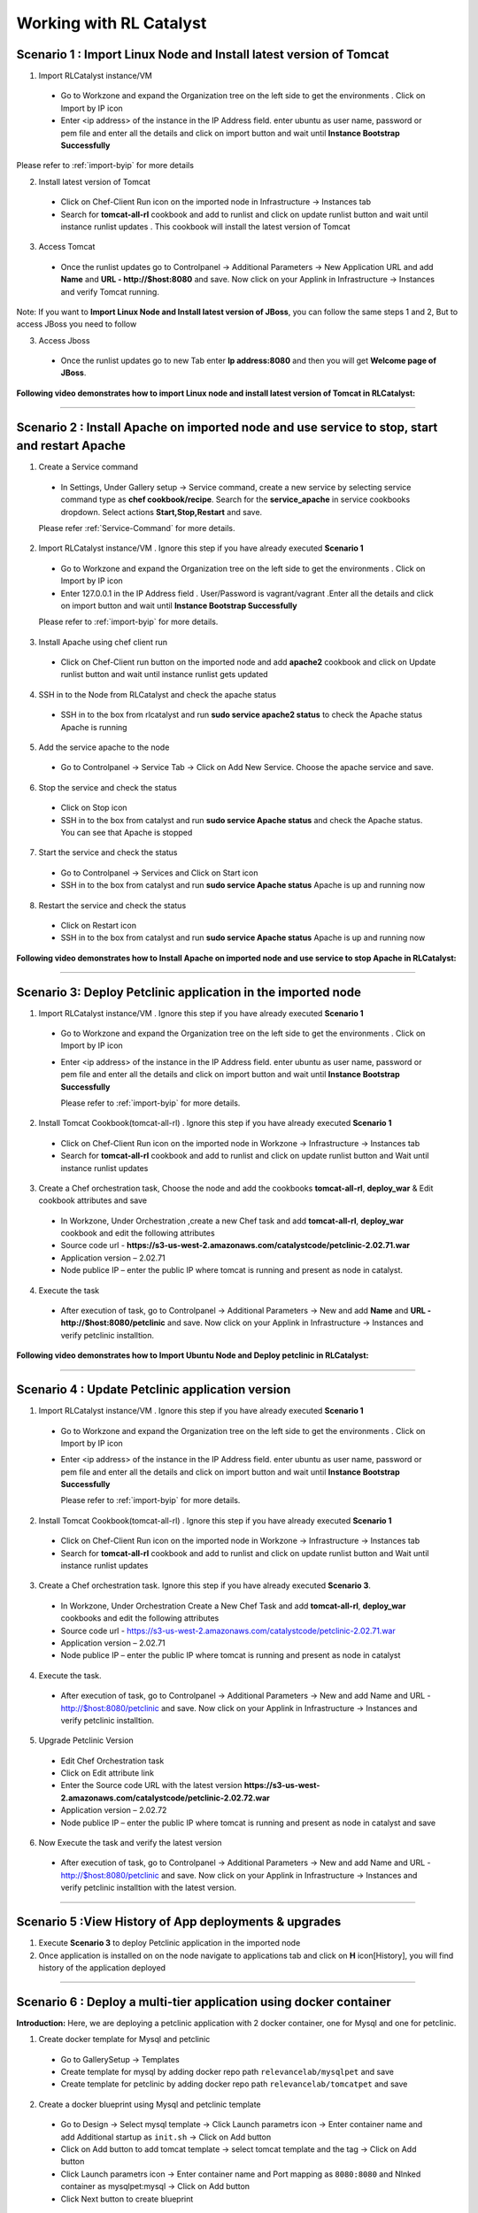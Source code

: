 
.. _Features-RL:Catalyst

Working with RL Catalyst
========================


.. _Import Linux Node and Install latest version of-Tomcat:

Scenario 1 : Import Linux Node and Install latest version of Tomcat
^^^^^^^^^^^^^^^^^^^^^^^^^^^^^^^^^^^^^^^^^^^^^^^^^^^^^^

1. Import RLCatalyst instance/VM 

 * Go to Workzone and expand the Organization tree on the left side to get the environments . Click on Import by IP icon 
 * Enter <ip address> of the instance in the IP Address field. enter ubuntu as user name, password or pem file and enter all the details and click on import button and wait until **Instance Bootstrap Successfully**

Please refer to :ref:`import-byip`  for more details

2. Install latest version of Tomcat
 * Click on Chef-Client Run icon on the imported node in Infrastructure -> Instances tab
 * Search for **tomcat-all-rl** cookbook and add to runlist and click on update runlist button and wait until instance runlist updates . This cookbook will install the latest version of Tomcat

3. Access Tomcat
 * Once the runlist updates go to Controlpanel -> Additional Parameters -> New Application URL and add **Name** and **URL - http://$host:8080** and save. Now click on your Applink in Infrastructure -> Instances and verify Tomcat running.

Note: If you want to **Import Linux Node and Install latest version of JBoss**, you can follow the same steps 1 and 2, But to access JBoss you need to follow

3. Access Jboss
 * Once the runlist updates go to new Tab enter **Ip address:8080** and then you will get **Welcome page of JBoss**.



**Following video demonstrates how to import Linux node and install latest version of Tomcat in RLCatalyst:**


.. raw:: html

    
    <div style="position:relative;padding-bottom:56.25%;padding-top:30px;height:0;overflow:hidden;">
        <iframe src="https://www.youtube.com/embed/rc_QHKGBWeo" frameborder="0" allowfullscreen style="position: absolute; top: 0; left: 0; width: 100%; height: 100%;"></iframe>
    </div>


*****




.. _Install Apache on imported node and use service to stop, start and restart-Apache:

Scenario 2 : Install Apache on imported node and use service to stop, start and restart Apache
^^^^^^^^^^^^^^^^^^^^^^^^^^^^^^^^^^^^^^^^^^^^^^^^^^^^^^^^^^^^^^^^^^^^^^^^^^^^^^^^^^^^^^^^^^^^^^^

1. Create a Service command
 * In Settings, Under Gallery setup -> Service command, create a new service by selecting service command type as **chef cookbook/recipe**. Search for the **service_apache** in service cookbooks dropdown. Select actions **Start,Stop,Restart** and save.
   
 Please refer :ref:`Service-Command` for more details.


2. Import RLCatalyst instance/VM . Ignore this step if you have already executed **Scenario 1**
 * Go to Workzone and expand the Organization tree on the left side to get the environments . Click on Import by IP icon 
 * Enter 127.0.0.1 in the IP Address field . User/Password is vagrant/vagrant .Enter all the details and click on import button and wait until **Instance Bootstrap Successfully**

 Please refer to :ref:`import-byip`  for more details.


3. Install Apache using chef client run
 * Click on Chef-Client run button on the imported node and add **apache2** cookbook and click on Update runlist button and wait until instance runlist gets updated


4. SSH in to the Node from RLCatalyst and check the apache status
 * SSH in to the box from rlcatalyst and run **sudo service apache2 status** to check the Apache status
   Apache is running

5. Add the service apache to the node
 * Go to Controlpanel -> Service Tab -> Click on Add New Service. Choose the apache service and save.
 

6. Stop the service and check the status
 * Click on Stop icon
 * SSH in to the box from catalyst and run **sudo service Apache status** and check the Apache status.
   You can see that Apache is stopped


7. Start the service and check the status
 * Go to Controlpanel -> Services and Click on Start icon
 * SSH in to the box from catalyst and run **sudo service Apache status**
   Apache is up and running now

8. Restart the service and check the status
 * Click on Restart icon
 * SSH in to the box from catalyst and run **sudo service Apache status**
   Apache is up and running now  

**Following video demonstrates how to Install Apache on imported node and use service to stop Apache in RLCatalyst:**


.. raw:: html

    
    <div style="position:relative;padding-bottom:56.25%;padding-top:30px;height:0;overflow:hidden;">
        <iframe src="https://www.youtube.com/embed/pt2Pg3rzFuc" frameborder="0" allowfullscreen style="position: absolute; top: 0; left: 0; width: 100%; height: 100%;"></iframe>
    </div>


*****


.. _Deploy Pet-clinic application in the imported node:

Scenario 3: Deploy Petclinic application in the imported node
^^^^^^^^^^^^^^^^^^^^^^^^^^^^^^^^^^^^^^^

1. Import RLCatalyst instance/VM . Ignore this step if you have already executed **Scenario 1**
 * Go to Workzone and expand the Organization tree on the left side to get the environments . Click on Import by IP icon 
 * Enter <ip address> of the instance in the IP Address field. enter ubuntu as user name, password or pem file and enter all the details and click on import button and wait until **Instance Bootstrap Successfully**

   Please refer to :ref:`import-byip`  for more details.


2. Install Tomcat Cookbook(tomcat-all-rl) . Ignore this step if you have already executed **Scenario 1**
 * Click on Chef-Client Run icon on the imported node in Workzone -> Infrastructure -> Instances tab
 * Search for **tomcat-all-rl** cookbook and add to runlist and click on update runlist button and Wait until instance runlist updates


3. Create a Chef orchestration task, Choose the node and add the cookbooks **tomcat-all-rl**, **deploy_war** & Edit cookbook attributes and save
  * In Workzone, Under Orchestration ,create a new Chef task and add **tomcat-all-rl**, **deploy_war** cookbook and edit the following attributes
  * Source code url - **https://s3-us-west-2.amazonaws.com/catalystcode/petclinic-2.02.71.war**
  * Application version – 2.02.71
  * Node publice IP – enter the public IP where tomcat is running and present as node in catalyst.

4. Execute the task 
 * After execution of task, go to Controlpanel -> Additional Parameters -> New and add **Name** and **URL - http://$host:8080/petclinic** and save. Now click on your Applink in Infrastructure -> Instances and verify petclinic installtion.


**Following video demonstrates how to Import Ubuntu Node and Deploy petclinic in RLCatalyst:**


.. raw:: html

    
    <div style="position:relative;padding-bottom:56.25%;padding-top:30px;height:0;overflow:hidden;">
        <iframe src="https://www.youtube.com/embed/iabnWpgMOhE" frameborder="0" allowfullscreen style="position: absolute; top: 0; left: 0; width: 100%; height: 100%;"></iframe>
    </div>



*****


.. _Update Petclinic application-version:

Scenario 4 : Update Petclinic application version
^^^^^^^^^^^^^^^^^^^^^^^^^^^^^^^^^^^^^^^^^^^^^^^^^

1. Import RLCatalyst instance/VM . Ignore this step if you have already executed **Scenario 1**
 * Go to Workzone and expand the Organization tree on the left side to get the environments . Click on Import by IP icon 
 * Enter <ip address> of the instance in the IP Address field. enter ubuntu as user name, password or pem file and enter all the details and click on import button and wait until **Instance Bootstrap Successfully**

   Please refer to :ref:`import-byip`  for more details.

2. Install Tomcat Cookbook(tomcat-all-rl) . Ignore this step if you have already executed **Scenario 1**
 * Click on Chef-Client Run icon on the imported node in Workzone -> Infrastructure -> Instances tab
 * Search for **tomcat-all-rl** cookbook and add to runlist and click on update runlist button and Wait until instance runlist updates

3. Create a Chef orchestration task. Ignore this step if you have already executed **Scenario 3**. 
 * In Workzone, Under Orchestration Create a New Chef Task and add **tomcat-all-rl**, **deploy_war** cookbooks and edit the following attributes
 * Source code url - https://s3-us-west-2.amazonaws.com/catalystcode/petclinic-2.02.71.war
 * Application version – 2.02.71
 * Node publice IP – enter the public IP where tomcat is running and present as node in catalyst 


4. Execute the task. 
 * After execution of task, go to Controlpanel -> Additional Parameters -> New and add Name and URL - http://$host:8080/petclinic and save. Now click on your Applink in Infrastructure -> Instances and verify petclinic installtion.


5. Upgrade Petclinic Version
 * Edit Chef Orchestration task
 * Click on Edit attribute link
 * Enter the Source code URL with the latest version **https://s3-us-west-2.amazonaws.com/catalystcode/petclinic-2.02.72.war**
 * Application version – 2.02.72
 * Node publice IP – enter the public IP where tomcat is running and present as node in catalyst and save

6. Now Execute the task and verify the latest version
 * After execution of task, go to Controlpanel -> Additional Parameters -> New and add Name and URL - http://$host:8080/petclinic and save. Now click on your Applink in Infrastructure -> Instances and verify petclinic installtion with the latest version.



*****


.. _View History of App deployments &-upgrades:

Scenario 5 :View History of App deployments & upgrades
^^^^^^^^^^^^^^^^^^^^^^^^^^^^^^^^^^^^^^^^^^

1. Execute **Scenario 3** to deploy Petclinic application in the imported node
2. Once application is installed on on the node navigate to applications tab and click on **H** icon[History], you will find history of the application deployed


*****



.. _Deploy a multi-tier application using docker-container:


Scenario 6 : Deploy a multi-tier application using docker container
^^^^^^^^^^^^^^^^^^^^^^^^^^^^^^^^^^^^^^^^^^^^^^^^^^^^^^^^^^^^^^^^^^^

**Introduction:** Here, we are deploying a petclinic application with 2 docker container, one for Mysql and one for petclinic. 

1. Create docker template for Mysql and petclinic

 * Go to GallerySetup -> Templates
 * Create template for mysql by adding docker repo path ``relevancelab/mysqlpet`` and save
 * Create template for petclinic by adding docker repo path ``relevancelab/tomcatpet`` and save

2. Create a docker blueprint using Mysql and petclinic template
 
 * Go to Design -> Select mysql template -> Click Launch parametrs icon -> Enter container name and add Additional startup as ``init.sh`` -> Click on Add button

 * Click on Add button to add tomcat template -> select tomcat template and the tag -> Click on Add button
 * Click Launch parametrs icon -> Enter container name and Port mapping as ``8080:8080`` and Nlnked container as mysqlpet:mysql -> Click on Add button 
 * Click Next button to create blueprint

3. Import Ubuntu Node
 
 * Go to Workzone and expand the Organization tree on the left side to get the environments . Click on Import by IP icon, Enter all the details and click on import button and wait until **Instance Bootstrap Successfully**

   Please refer to :ref:`import-byip`  for more details

4. Run Docker cookbook on the instance
 
 * Click Chef client run and Run docker by adding ``docker_rl`` cookbook and wait until **Instance Runlist Updates** & docker icon is displayed on card


5. Launch Docker blueprint on Ubuntu node

 * Go to **Infrastructure** -> **Blueprints** -> **Docker** -> **Next** and select the instance and **Start**. Wait until **Done image pull and run** message is displayed


6. Verify the 2 Contianers

 * Once image pull is successfull go to **Infrastructure** -> **Containers** tab to see the container details


7. Access the Petclinic application

 * Access the Petclinic application by accessing **$host:8080/petclinic**


8. SSH in to the ubuntu node form RLCatalyst and verify the containers

 * Click on SSH icon, enter the valid details and submit 

 * Enter the following command ``docker ps`` and check the container details




Following video demonstrates how to Deploy a composite docker container(petclinic app with 2 container) in RLCatalyst:


.. raw:: html

    
    <div style="position:relative;padding-bottom:56.25%;padding-top:30px;height:0;overflow:hidden;">
        <iframe src="https://www.youtube.com/embed/ClkYW13vLvU" frameborder="0" allowfullscreen style="position: absolute; top: 0; left: 0; width: 100%; height: 100%;"></iframe>
    </div>




*****



.. _Launch New Ubuntu Instance and Install-Jboss:

Scenario 7 : Create a new Ubuntu Instance  and Install Jboss
^^^^^^^^^^^^^^^^^^^^^^^^^^^^^^^^^^^^^^^^^^^^

Create a blueprint to launch a new Ubuntu instance and install JBoss server on it  . 

1. Add Provider
 * In Settings, under DevopsSetup -> Providers, add a New AWS provider by entering the valid details
   
   Please refer to :ref:`provider-settings` for more details.

2. Add VMImage for Ubuntu
 * In Settings, under Gallery setup -> VMImage, add a New VMImage for Ubuntu .  The image should be accessible from your AWS account
   
   Please refer to :ref:`configure-vm` for more details.

3. Create Blueprint using Ubuntu as base Image by adding Jboss Cookbook to runlist
 * In Design, under OSImage template type select ubuntu template and create blueprint by entering the other details and by adding **jboss7_rl** cookbook in configure runlist parameters and save

4. To verify Jboss installation
 * Launch the Blueprint from Workzone -> Infrastructure -> Blueprints. After launch of Blueprint go to Infrastructure -> Instances, once the node bootstraps go to Controlpanel -> Additional Parameters -> New Application URL and add **Name** and **URL - http://$host:8080** and save. Now click on your Applink in Infrastructure -> Instances and verify Jboss installtion.


**Following video demonstrates how to Launch New Ubuntu Instance and Install Jboss in RLCatalyst:**


.. raw:: html

    
    <div style="position:relative;padding-bottom:56.25%;padding-top:30px;height:0;overflow:hidden;">
        <iframe src="https://www.youtube.com/embed/Ifsh6gjeeeo" frameborder="0" allowfullscreen style="position: absolute; top: 0; left: 0; width: 100%; height: 100%;"></iframe>
    </div>



*****




.. _Deploy Windows App on-IIS:

Scenario 8 : Deploy Windows App on IIS
^^^^^^^^^^^^^^^^^^^^^^^^^^^^^^^^^^^^^^

We are deplying MyShopper application with deploy_iis cookbook.

1. Add Provider . Skip this step if Scenario6 is already executed
 * In Settings, under DevopsSetup -> Providers, add a New provider by entering the valid details

   Please refer to :ref:`provider-settings` for more details.

2. Add VMImage for Windows(Public AMI to be added for Windows2012).
 * In Settings, under Gallery setup -> VMImage, add a New VMImage for Windows

   Please refer to :ref:`configure-vm` for more details.

3. Create Blueprint using Windows base image by adding IIS cookbook to runlist
 * In Design, under OSImage template type select windows template and create blueprint by entering the other details and by adding **deploy_iis** cookbook in configure runlist parameters and save

4. Launch Blueprint and Verify IIS Installation
 * Launch the Blueprint from Workzone -> Infrastructure -> Blueprints. After launch of Blueprint go to Infrastructure -> Instances, once the node bootstraps enter <ipAddress> of the instance in new tab it will take you to the MyShopper application home page.


**Following video demonstrates how to Launch Windows Instance and Install IIS in RLCatalyst:**


.. raw:: html

    
    <div style="position:relative;padding-bottom:56.25%;padding-top:30px;height:0;overflow:hidden;">
        <iframe src="https://www.youtube.com/embed/m0yFKmCM4ak" frameborder="0" allowfullscreen style="position: absolute; top: 0; left: 0; width: 100%; height: 100%;"></iframe>
    </div>



*****



.. _Launch New ubuntu Instance, Install Tomcat, upgrade to-v8.0[attribute]:

Scenario 9 : Create a new Ubuntu Instance, Install Tomcat and upgrade to latest version
^^^^^^^^^^^^^^^^^^^^^^^^^^^^^^^^^^^^^^^^^^^^^^^^^^^^^^^^^^^^^^^^^^^^

1. Add Provider . Skip this step if Scenario6 is already executed
 * In Settings, under DevopsSetup -> Providers, add a New provider by entering the valid details

   Please refer to :ref:`provider-settings` for more details.

2. Add VMImage for Ubuntu . Skip this step if Scenario6 is already executed
 * In Settings, under Gallery setup -> VMImage, add a New VMImage for Ubuntu

   Please refer to :ref:`configure-vm` for more details.

3. Create Blueprint using Ubuntu as base Image and Tomcat Cookbook
 * In Design, under OSImage template type select ubuntu template and create blueprint by entering the other details and by adding **tomcat-all-rl** cookbook in configure runlist parameters and save

4. Launch Blueprint and Access Tomcat
 * Launch the Blueprint from Workzone -> Infrastructure -> Blueprints. After launch of Blueprint go to Infrastructure -> Instances, once the node bootstraps go to Controlpanel -> Additional Parameters -> New Application URL and add **Name** and **URL - http://$host:8080** and save. Now click on your Applink in Infrastructure -> Instances and verify Tomcat installtion.

5. Chef Client Run to upgrade Tomcat version to 8.0
 * Click on Chef-Client run button and Edit the cookbook attributes and select the latest **Tomcat Version**, save and update runlist
   Wait until the Instance runlist updates and Now click on your Applink in Infrastructure -> Instances and verify Latest Tomcat installtion.



**Following video demonstrates how to Launch New ubuntu Instance,Install Tomcat,upgrade to v8.0[attribute] in RLCatalyst:**


.. raw:: html

    
    <div style="position:relative;padding-bottom:56.25%;padding-top:30px;height:0;overflow:hidden;">
        <iframe src="https://www.youtube.com/embed/4sd-PK3_sLI" frameborder="0" allowfullscreen style="position: absolute; top: 0; left: 0; width: 100%; height: 100%;"></iframe>
    </div>



*****



.. _Provider Sync and-Import Instances:

Scenario 10 : Provider Sync and Import Instances
^^^^^^^^^^^^^^^^^^^^^^^^^^^^^^^^^^

Once the basic data is loaded, you can start exploring RLCatalyst from the Provider-Sync Feature. You can sync nodes from your AWS provider account and convert the nodes to 'Managed' . This will give a control on your AWS infra by letting you track the capacity, cost and usage . Once sync-ed, you can see the summary dashboard from 'Track'

1. Add your AWS Provider. Skip this step if Scenario6 is already executed
 * In Settings, under DevopsSetup -> Providers, add a New provider by entering the valid details
   Please refer to :ref:`provider-settings` for more details.

2. Provider Sync. Once the provider account is added, you can start importing the nodes into RLCatalyst . Importing will bootstrap the nodes with the configured chef server . The imported instances can be managed from the workzone, under the project and environment to which the nodes are imported.

 * Click on Sync instances button of your provider -> **UnManaged Instances** of the created provider

3. Import the instances into Catalyst **[Unmanaged to managed]**
 * Select the Instances and click on Import Instances and enter the valid details and Sync
 * You can see the nodes imported in the respective environments and verify the imported instances is present under **managed instances** tab.


Please refer to :ref:`providersync and-import` for more details.

*****


.. _AWS Cost, Usage-Dashboards:

Scenario 11 : AWS Cost, Usage Dashboards
^^^^^^^^^^^^^^^^^^^^^^^^^
RLCatalyst provides you a consolidated dashboard for tracking your AWS infrastructure cost and usage . This helps you to identify un-used capacity and do better utilization. RLCatalyst summarizes this data for all the AWS provider accounts configured.

Follow the instructions to configure your dashboards:

1. Add Provider . Skip this step if Scenario6 is already executed
 * In Settings, under DevopsSetup -> Providers, add a New **AWS** provider by entering the valid details

   Please refer to :ref:`provider-settings` for more details.

2. Track -> usage and cost dashboards
 * Click on **Tracks** under provider you will be able to see **Provider Dashboard** and **AWS Summary Dashboard**


**Provider Dashboard**
 This will give you the snapshot of instances - Total Number vs Number of Managed vs Number of Un-Managed.

 .. image:: /images/summary.png


**AWS Summary Dashboard**
 This will give you the snapshot of Total cost, Daily cost etc.

 .. image:: /images/summaryDash.png


**Following video demonstrates how to view AWS Cost,Usage dashboards in RLCatalyst:**


.. raw:: html

    
    <div style="position:relative;padding-bottom:56.25%;padding-top:30px;height:0;overflow:hidden;">
        <iframe src="https://www.youtube.com/embed/N4TiDHC7vzE" frameborder="0" allowfullscreen style="position: absolute; top: 0; left: 0; width: 100%; height: 100%;"></iframe>
    </div>



*****


.. _Deploy Wordpress on multiple docker-container:

Scenario 12: Deploy Wordpress on multiple docker container 
^^^^^^^^^^^^^^^^^^^^^^^^^^^^^^^^^^^^^^^^^^^^^^^^^^^^^^^^^^
1. Create a docker template for MYSQL
 * Go to Settings -> Gallery Setup -> Templates, Enter the Template name -> Choose Template type as **Docker** -> Choose the **Organization**
 * Donot select the **Docker Repo** -> **Add Docker Repo Path** as **relevancelab/wpmysql** and save


2. Create a docker template for Wordpress
 * Go to Settings -> Gallery Setup -> Templates, Enter the Template name -> Choose Template type as **Docker** -> Choose the **Organization**
 * Donot select the ``Docker Repo`` , **Add Docker Repo Path** as **relevancelab/wordpress** and save


3. Create Docker bluperint for MYSQL
 * In Design -> select **AWS** provider -> select **Docker** Template Type -> select your template, add the details and save


4. Create Docker blueprint for wordpress
 * In Design -> select **AWS** provider -> select **Docker** Template Type -> select your template, add the below details and save
 * **Portmapping: 8080:80**
 * **Linked Container: mysql:mysql**
 
5. Launch Ubuntu Node or Import a Ubuntu node
 * Click on **Chef Client run** -> Run **docker** cookbook on that node

6. Launch Mysql Docker Blueprints.
 * Go to Infrastructure -> Blueprints -> Expand Docker -> Select Mysql blueprint and Click on Launch button -> Select the node -> Click on Start button

7. Launch Wordpress Docker Blueprints.
 * Go to Infrastructure -> Blueprints -> Expand Docker -> Select Wordpress blueprint and Click Launch button -> Select the node -> Click on Start button

8. Go to Containers tab to view the container and thier details.
 * Go to Infrastructure -> Containers . You can find 2 containers wordpress and mysql with the details being displayed


9. Add Application URL in instance control panel
 * Go to Instance -> Control Panel and add application in this format (http://$host:8080)


10. Access wordpress Application by clicking the Appname.
 * Click on More icon on instance control panel -> Click on the Wordpress application name. User should be able to see wordpress installation page

11. Connect to the instance and verify container details are listed
 * Click on SSH icon -> Enter the Details and submit , Execute ``sudo docker ps`` command, Container details should be displayed


**Following video demonstrates the Composite Docker for Wordpress:**


.. raw:: html

    
    <div style="position:relative;padding-bottom:56.25%;padding-top:30px;height:0;overflow:hidden;">
        <iframe src="https://www.youtube.com/embed/_17iCshUxUE" frameborder="0" allowfullscreen style="position: absolute; top: 0; left: 0; width: 100%; height: 100%;"></iframe>
    </div>



*****


.. _Create CentOS instance and launch-Liferay:

Scenario 13 : Create CentOS instance and launch Liferay
^^^^^^^^^^^^^^^^^^^^^^^^^^^^^^^^^^^^^^^^^^^^^^^^^^^^^^^

1. Create template for liferay app

 * Go to GallerySetup -> Templates

 * Create template by adding deploy_liferay_app cookbbok and save


2. Under Desgin create blueprint using the liferayapp template

 * Go to Design -> Select liferay template and create blueprint. (Make sure the instance size is atleast 2GB)
  
 * Add application URL **http://$host:8001**


3. Launching blueprint

 * Go to Workzone -> Infrastructure -> Blueprints -> Launch the blueprint


4. Access Liferay application

 * Access Liferay application by clicking on **APP link URL** present on the Instance card and verify the LifeRay     




Following video demonstrates how to Launch New Centos Instance and deploy LifeRay in RLCatalyst:


.. raw:: html

    
    <div style="position:relative;padding-bottom:56.25%;padding-top:30px;height:0;overflow:hidden;">
        <iframe src="https://www.youtube.com/embed/TNylGUUhuM8" frameborder="0" allowfullscreen style="position: absolute; top: 0; left: 0; width: 100%; height: 100%;"></iframe>
    </div>



*****



.. _Create and Launch an AWS CFT Blueprint for 2-node Petclinic:

Scenario 14 : Create and Launch an AWS CFT Blueprint for 2-node Petclinic
^^^^^^^^^^^^^^^^^^^^^^^^^^^^^^^^^^^^^^^^^^^^^^^^^^^^^^^^^^^^^^^^^^^^^^^^^

1. Create CloudFormation Template

 * Go to GallerySetup -> Templates

 * Create Cloud Formation template by uploading your template file and other details


2. Under Desgin create blueprint using cloud formation template

 * Go to Design -> select **Cloud formation** template type -> Next -> select your template -> Next -> Enter Blueprintname, Choose Business Group & project

 * In **Configure Stack Parameters** section provide the valid details for **Region, Provider, KeyName, SecurityGroup, AMImage ID, Instance Username** and other details

3. Launch the Cloud Formation Blueprint

 * Go to Workzone -> your respective Environment -> Infrastruture -> Blueprints -> CloudFormation and launch the Blueprint by entering the ``Unique stack Name``

4. Verify the Stack 

 * Now Verify the Stack at Infrastructure -> CloudFormation, Wait until the Stack shows from **CREATE_IN_PROGRESS** to **CREATE_COMPLETE**

5. Verify the 2 VM/Instances Launched 

 * Go to Infrstructure -> Instances, you will be able to see the 2 nodes/VM's launched and click on **MoreInfo icon** & wait until both the instances **Bootstrap successfully**

6. Run cookbook multitierdb for VM1

* Click on ChefClient run icon and select **multitier_db** cookbook and move to runlist and update. Wait Until the **Instance Runlist updates**


7. Run cookbook tomcat & multitierwar for VM2

 * Click on ChefClient run icon and select **tomcat_all_rl, multitier_war** cookbook and move to runlist and update. Wait Until the **Instance Runlist updates**


8. Verify the petclinic application using the VM2 IPAddress
 
 * Now verify the petclinic application using **http://VM2 Ipaddress:8080/petclinic**. You will be able to access the application


Following video demonstrates how to Create and Launch an AWS CFT Blueprint for 2-node Petclinic in RLCatalyst:


.. raw:: html

    
    <div style="position:relative;padding-bottom:56.25%;padding-top:30px;height:0;overflow:hidden;">
        <iframe src="https://www.youtube.com/embed/4RV0TEvqdZk" frameborder="0" allowfullscreen style="position: absolute; top: 0; left: 0; width: 100%; height: 100%;"></iframe>
    </div>



*****

.. _Install LAMP Stack on a single-node:

Scenario 15 : Install LAMP Stack on a single node
^^^^^^^^^^^^^^^^^^^^^^^^^^^^^^^^^^^^^^^^^^^^^^^^^

1. Import a Ubuntu Node to RLcatalyst

 * Go to Workzone and expand the Organization tree on the left side to get the environments . Click on Import by IP icon 
 * Enter the **IP Address, Username** & select the **OS, Config Management, pem file**


Please refer to :ref:`import-byip`  for more details


2. Chef Client Run on the Instance with LAMP Role and editing the cookbook attributes
 
 * Click on Chef-Client Run icon, select the **lamp_role** cookbook and move to runlist

 * Edit the **Cookbook attributes** by clicking on the edit button and provide the value for **Root Password** and update the runlist


3. Access Apache

 * Access apache at  **http://$host** of that machine


4. Access PHP
 
 * Access apache at  **http://$host/index.php** of that machine


5. Access MySql

 * From RLCatalyst click on SSH icon of the instance and provide the valid details and submit

 * Now Enter the following command **mysql -u root -p** and enter the same **Root Password** which you provided while editing the cookbook attributes and verify MySql


Following video demonstrates how to Launch New Ubuntu Instance and deploy LAMP[Linux, Apache, MySql, PHP] in RLCatalyst:


.. raw:: html

    
    <div style="position:relative;padding-bottom:56.25%;padding-top:30px;height:0;overflow:hidden;">
        <iframe src="https://www.youtube.com/embed/nZ2K8LZCt04" frameborder="0" allowfullscreen style="position: absolute; top: 0; left: 0; width: 100%; height: 100%;"></iframe>
    </div>



*****




.. _Configure and Execute a Jenkins-Jobs:

Scenario 16 : Configure and Execute a Jenkins Jobs
^^^^^^^^^^^^^^^^^^^^^^^^^^^^^^^^^^^^^^^^^^^^^^^^^^

Execute your Jenkins job from rlcatalyst and see the history of each jobs. Jenkins server should be configured in rlcatalyst to initiate the job execution. Please refer to * :ref:`Configure-Jenkins`

Please refer to ``Jenkins Task`` under :ref:`Orchestration-JenkinsTask` to **Create & Execute** Jenkins Task


**Following video demonstrates how to Create and Execute Jenkins Task in RLCatalyst**:


.. raw:: html

    
    <div style="position:relative;padding-bottom:56.25%;padding-top:30px;height:0;overflow:hidden;">
        <iframe src="https://www.youtube.com/embed/fM5nrBBJmko" frameborder="0" allowfullscreen style="position: absolute; top: 0; left: 0; width: 100%; height: 100%;"></iframe>
    </div>

*****

.. _Deploy and Promote-a Java Application:

Scenario 17 : Deploy and Promote a Java Application
^^^^^^^^^^^^^^^^^^^^^^^^^^^^^^^^^^^^^^^^^^^^^^^^^^^

Here we are deploying and promoting petclinic app.

1. Import a ubuntu node or Launch a Blueprint. Wait until the Node Bootstrap successfully.

2. Create a Chef Task in **Orchestration Tab** and Save by adding **tomcat-all-rl** and **deploy_war** cookbooks.

3. Go to Applications and Deploy New App by clicking **+Deploy New App** :

  * Enter Repository Details: **Repository Server**, **Repository**, **Group ID**, **Artifacts** and **Version** which you want to deploy
  * Add the job which you created
  * Wait until task execution is success
  * Verfiy the card with the version you selected in applications.
  * Click on Approve and then promote will be enabled

4. Now, Access petclinic application in the format http://<ipaddress>:8080/petclinic. Petclinic application home page will open.

Now, Promote Petclinic in other enviornment:

1. Import a ubuntu node or Launch a Blueprint. Wait until the Node Bootstrap successfully.

2. Create a Chef Task in **Orchestration Tab** and Save by adding **tomcat-all-rl** and **deploy_war** cookbooks.

3. Go to **applications tab** and click on **promote** and select the target enviornment and Select the job, which you created in step 2 and node, which you launched or imported and click on Promote

4. Now, Access petclinic application in the format http://<ipaddress>:8080/petclinic. Petclinic application home page will open.

**Following video demonstrates how to Deploy and Promote Petclinic:**


.. raw:: html

    
    <div style="position:relative;padding-bottom:56.25%;padding-top:30px;height:0;overflow:hidden;">
        <iframe src="https://www.youtube.com/embed/pxa5NYhRKDw" frameborder="0" allowfullscreen style="position: absolute; top: 0; left: 0; width: 100%; height: 100%;"></iframe>
    </div>


*****

.. _Deploy-a 3-tier application:

Scenario 18 : Deploy a 3-tier application
^^^^^^^^^^^^^^^^^^^^^^^^^^^^^^^^^^^^^^^^^^

Here we are deploying petclinic app using petclinic database, petclinic application and loadbalancer.

1. Create  three Blueprints:

  * Create a ubuntu blueprint and add role **petclinic_db** for first blueprint.

  * Create a ubuntu blueprint and add role **petclinic_app** for second blueprint.

  * Create a ubuntu blueprint and add cookbook **loadblncr** for third blueprint.

2. Now, go to **WORKZONE -> Infrastructre -> Blueprints** and launch your created blueprints one by one. Wait until the Node Bootstrap successfully for each blueprint.

3. Now, take the <ipaddress> of **load_balancer node** and Access petclinic application in the format http://<ipaddress>/petclinic. Petclinic application home page will open.

**Following video demonstrates how to Deploy a 3-tier application:**


.. raw:: html

    
    <div style="position:relative;padding-bottom:56.25%;padding-top:30px;height:0;overflow:hidden;">
        <iframe src="https://www.youtube.com/embed/tA3ps-tRmBQ" frameborder="0" allowfullscreen style="position: absolute; top: 0; left: 0; width: 100%; height: 100%;"></iframe>
    </div>


*****

.. _Update tags in-AWS:

Scenario 19 : Update tags in-AWS
^^^^^^^^^^^^^^^^^^^^^^^^^^^^^^^^

**Prerequisite:** You must have an AWS account.

1. In SETTING -> DevOps Setup -> Providers, youl will get list of providers. And in **Action** colunm you will find **Syn Instances** button.
By clicking on **Syn Instances** button, you will get 3 tabs, Tags, Mappings and Instances:

  1. Tags: you have two sections, left side you will get the tags which are present in ur AWS acccount will shown here and you can add description for your refrence only. And right side you can map the tags with PROJECT ans ENVIRONMENT, Specify which tags represent project name and the environment name.
  Once you will save it, you can see the refelection in Mapping tab.

  2. Mappings: In Mapping, all the mapped Tag Values would be visible with respect to Projects and Environment. Select one tag name for project from drop down as well as Environment tag name for Environment And save the changes. Now go to Instances tab.

  3. Instances: You have 3 catalyst status:

    * Managed: If catalyst status is 'Managed', you will get all "Bootstraped successfull Instances". You can delete the instances from here.

    * Assigned: In assigned tab you will get mapped instances from mappings. From here you can "Import Instances".

    * Unassigned: Here you will get all other Instances available in your AWS account. Here you can update the tags value by selecting the node.

**Following video demonstrates how to Update tags in AWS:**


.. raw:: html

    
    <div style="position:relative;padding-bottom:56.25%;padding-top:30px;height:0;overflow:hidden;">
        <iframe src="https://www.youtube.com/embed/c1kRGPCWNnQ" frameborder="0" allowfullscreen style="position: absolute; top: 0; left: 0; width: 100%; height: 100%;"></iframe>
    </div>


*****

.. _Design and Launch-Application:

Scenario 20 : Design and Launch Application
^^^^^^^^^^^^^^^^^^^^^^^^^^^^^^^^^^^^^^^^^^^

Design an entire app and launch instance with the app running.

1. Create a Nexus Server with valid details and add Nexus Group ID - org.catalyst and save.

2. Now, go To project and edit your project Select the Repository server -Nexus and Repository Name - Catalyst then ADD and save the project.

3. Create a Software Stack Template for catalyst or petclinic and save. Add cookbook **deploy_upgrade_catalyst** for **catalyst** and **tomcat-all-rl** & **deploy_war** for **petclinic** accordingly.

4. Go To Design & Create a Softwarestack bluperint using the template, which you created and add call back URL http://catalyst3.rlcatalyst.com/app-deploy or app/deploy and save the blueprint.

5. Go to **Workzone** and launch the Blueprint.

6. Now, go to **Instances** copy the IP of your launced blueprint and open new tab, paste that **IP:3001** to verify- the App is deployed or not. 

**Following video demonstrates how to deploy Application during Instance launch using Nexus Server:**


.. raw:: html

    
    <div style="position:relative;padding-bottom:56.25%;padding-top:30px;height:0;overflow:hidden;">
        <iframe src="https://www.youtube.com/embed/2gTJ9ppTnVo" frameborder="0" allowfullscreen style="position: absolute; top: 0; left: 0; width: 100%; height: 100%;"></iframe>
    </div>


*****

.. _Design and Launch 3-tier-Application:

Scenario 21 : Design and Launch 3-tier Application
^^^^^^^^^^^^^^^^^^^^^^^^^^^^^^^^^^^^^^^^^^^^^^^^^^

Here we are going to launch Petclinic Application. petclinic Data Base, petclinic App and petclinic web(load balancer), for this we need to create blueprint for each of **software stack** type.

1. While creating blueprint for petclinic database add **petclinic_db** role.

  .. image:: /images/CB1.png

2. Add **petclinic_app** role while creating blueprint for petclinic app.

  .. image:: /images/CB2.png

3. Add **loadblncr** cookbook while creating blueprint for petclinic web.

  .. image:: /images/CB3.png

Now, create new **Composite type blueprint**

  .. image:: /images/CB4.png

Add those 3 blueprints in composite type blueprint into Selected Blueprint and Save it.

  .. image:: /images/CB5.png

Once it is created user can see the blueprint under **Composite**. User can delete, Launch the blueprint by clicking on specified buttons.

  .. image:: /images/CB6.png

And user can also see all the details of composite blueprint by clicking on information button.

  .. image:: /images/CB7.png

Launch by clicking on launch button, it will ask for confirmation before start launching it.

  .. image:: /images/CB8.png

Once you will confirm it to launch, it will start launching petclinic_db, petclinic_app and loadbalancer one by one. First it will start launching **petclinic_db**

  .. image:: /images/CB9.png

When **petclinic_db** will be bootstraped successfully then only it will start with petclinic_app.

  .. image:: /images/CB10.png

Similarly when petclinic_app will bootstraped successfully then it will start launching loadbalancer.

  .. image:: /images/CB11.png

Now, to access the application, open new tab and access petclinic app with ip address petclinic app **<ipAddress>:8080/petclinic**

  .. image:: /images/CB12.png

And to access the application with ip address of loadbalancer into new tab type **<ipAddress>/petclinic**

  .. image:: /images/CB13.png


*****

